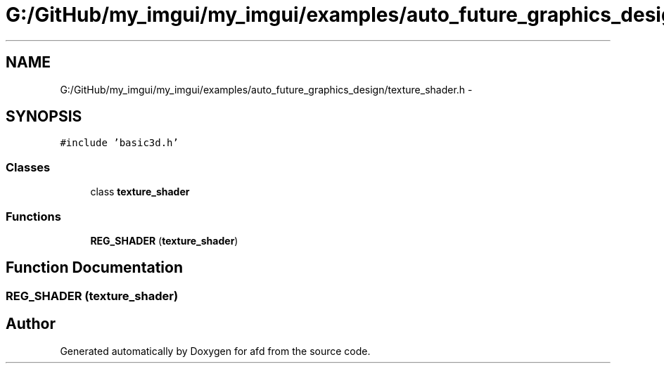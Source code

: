 .TH "G:/GitHub/my_imgui/my_imgui/examples/auto_future_graphics_design/texture_shader.h" 3 "Thu Jun 14 2018" "afd" \" -*- nroff -*-
.ad l
.nh
.SH NAME
G:/GitHub/my_imgui/my_imgui/examples/auto_future_graphics_design/texture_shader.h \- 
.SH SYNOPSIS
.br
.PP
\fC#include 'basic3d\&.h'\fP
.br

.SS "Classes"

.in +1c
.ti -1c
.RI "class \fBtexture_shader\fP"
.br
.in -1c
.SS "Functions"

.in +1c
.ti -1c
.RI "\fBREG_SHADER\fP (\fBtexture_shader\fP)"
.br
.in -1c
.SH "Function Documentation"
.PP 
.SS "REG_SHADER (\fBtexture_shader\fP)"

.SH "Author"
.PP 
Generated automatically by Doxygen for afd from the source code\&.
